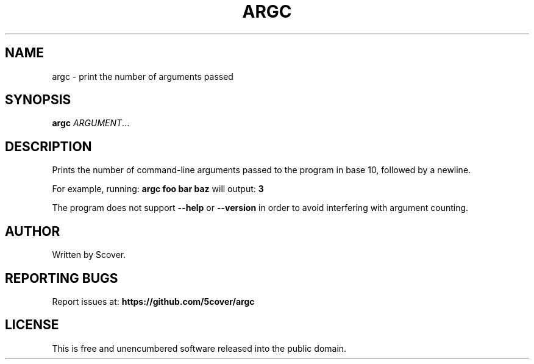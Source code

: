 .\" Manpage for argc
.TH ARGC 1 "April 2025" "argc 1.0" "User Commands"
.SH NAME
argc \- print the number of arguments passed
.SH SYNOPSIS
.B argc
.IR ARGUMENT ...
.SH DESCRIPTION
Prints the number of command-line arguments passed to the program in base 10, followed by a newline.

For example, running:
.B argc foo bar baz
will output:
.B 3

The program does not support
.BR --help
or
.BR --version
in order to avoid interfering with argument counting.

.SH AUTHOR
Written by Scover.
.SH REPORTING BUGS
Report issues at:
.BR https://github.com/5cover/argc
.SH LICENSE
This is free and unencumbered software released into the public domain.
